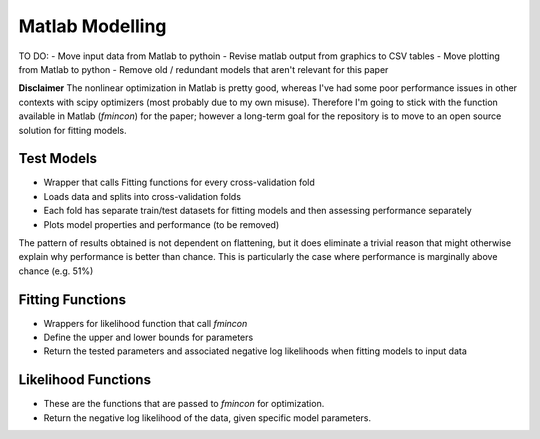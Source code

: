 =============
Matlab Modelling
=============

TO DO:
- Move input data from Matlab to pythoin
- Revise matlab output from graphics to CSV tables
- Move plotting from Matlab to python
- Remove old / redundant models that aren't relevant for this paper


**Disclaimer**
The nonlinear optimization in Matlab is pretty good, whereas I've had some poor performance issues in other contexts 
with scipy optimizers (most probably due to my own misuse). Therefore I'm going to stick with the function available
in Matlab (*fmincon*) for the paper; however a long-term goal for the repository is to move to an open source solution for fitting
models.


----------------------
Test Models
----------------------
- Wrapper that calls Fitting functions for every cross-validation fold
- Loads data and splits into cross-validation folds
- Each fold has separate train/test datasets for fitting models and then assessing performance separately
- Plots model properties and performance (to be removed)


The pattern of results obtained is not dependent on flattening, but it does eliminate a trivial 
reason that might otherwise explain why performance is better than chance. This is particularly the case 
where performance is marginally above chance (e.g. 51%)


----------------------
Fitting Functions
----------------------
- Wrappers for likelihood function that call *fmincon*
- Define the upper and lower bounds for parameters
- Return the tested parameters and associated negative log likelihoods when fitting models to input data

----------------------
Likelihood Functions
----------------------
- These are the functions that are passed to *fmincon* for optimization.
- Return the negative log likelihood of the data, given specific model parameters.

